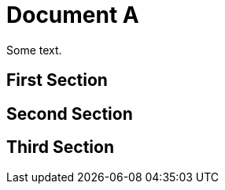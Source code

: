 = Document A

Some text.

== First Section

== Second Section [[sec2]]

[reftext="3rd Section"]
== Third Section
